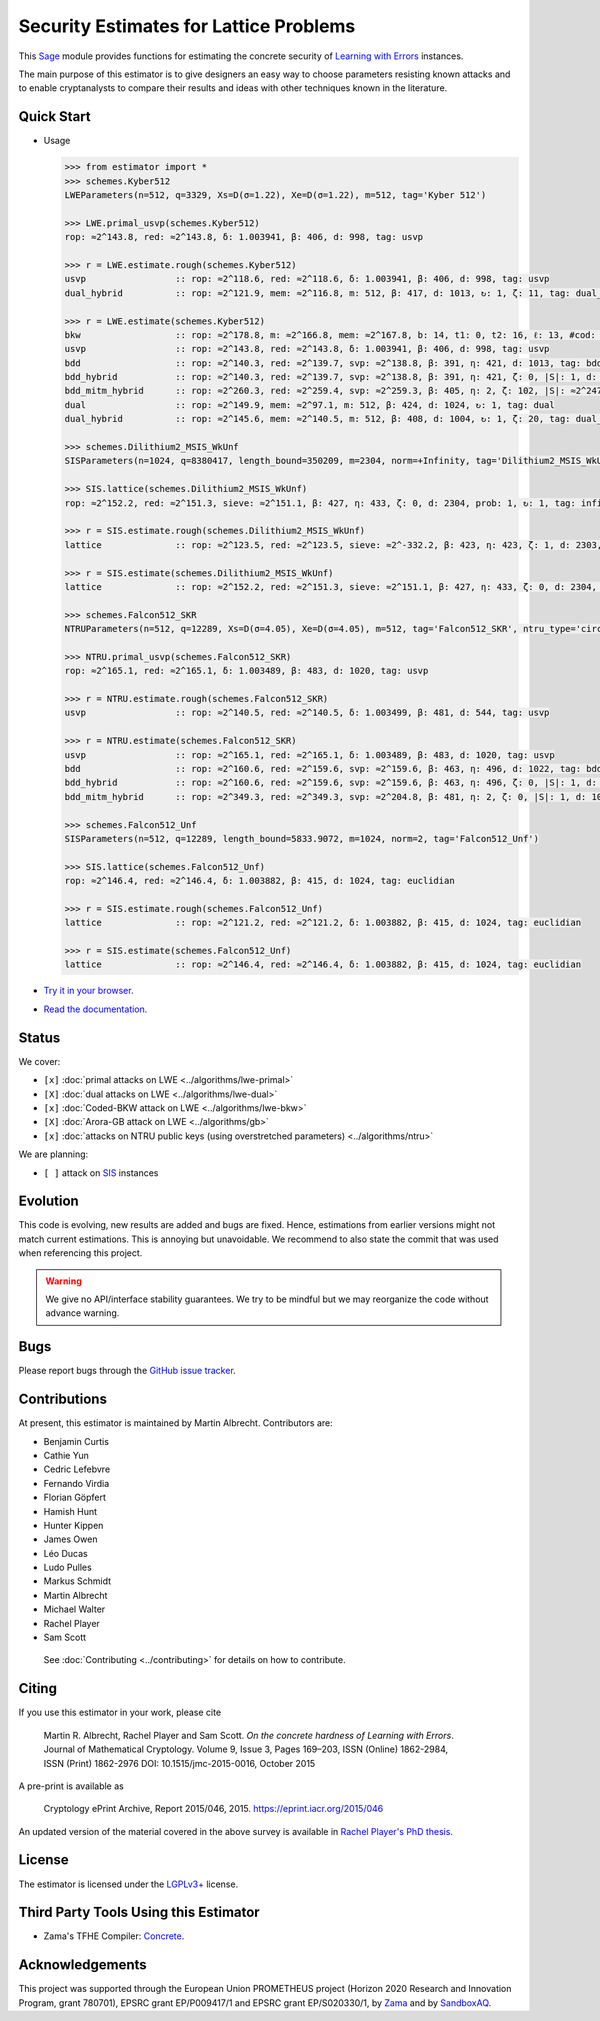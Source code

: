 Security Estimates for Lattice Problems
=======================================

.. image:: https://mybinder.org/badge_logo.svg
 :target: https://mybinder.org/v2/gh/malb/lattice-estimator/jupyter-notebooks?labpath=..%2F..%2Ftree%2Fprompt.ipynb
.. image:: https://readthedocs.org/projects/lattice-estimator/badge/?version=latest
 :target: https://lattice-estimator.readthedocs.io/en/latest/?badge=latest
 :alt: Documentation Status

This `Sage <http://sagemath.org>`__ module provides functions for estimating the concrete security of `Learning with Errors <https://en.wikipedia.org/wiki/Learning_with_errors>`__ instances.

The main purpose of this estimator is to give designers an easy way to choose parameters resisting known attacks and to enable cryptanalysts to compare their results and ideas with other techniques known in the literature.

Quick Start
-----------

- Usage

  .. code-block:: python
    
    >>> from estimator import *
    >>> schemes.Kyber512
    LWEParameters(n=512, q=3329, Xs=D(σ=1.22), Xe=D(σ=1.22), m=512, tag='Kyber 512')

    >>> LWE.primal_usvp(schemes.Kyber512)
    rop: ≈2^143.8, red: ≈2^143.8, δ: 1.003941, β: 406, d: 998, tag: usvp
    
    >>> r = LWE.estimate.rough(schemes.Kyber512)
    usvp                 :: rop: ≈2^118.6, red: ≈2^118.6, δ: 1.003941, β: 406, d: 998, tag: usvp
    dual_hybrid          :: rop: ≈2^121.9, mem: ≈2^116.8, m: 512, β: 417, d: 1013, ↻: 1, ζ: 11, tag: dual_hybrid

    >>> r = LWE.estimate(schemes.Kyber512)
    bkw                  :: rop: ≈2^178.8, m: ≈2^166.8, mem: ≈2^167.8, b: 14, t1: 0, t2: 16, ℓ: 13, #cod: 448, #top: 0, #test: 64, tag: coded-bkw
    usvp                 :: rop: ≈2^143.8, red: ≈2^143.8, δ: 1.003941, β: 406, d: 998, tag: usvp
    bdd                  :: rop: ≈2^140.3, red: ≈2^139.7, svp: ≈2^138.8, β: 391, η: 421, d: 1013, tag: bdd
    bdd_hybrid           :: rop: ≈2^140.3, red: ≈2^139.7, svp: ≈2^138.8, β: 391, η: 421, ζ: 0, |S|: 1, d: 1016, prob: 1, ↻: 1, tag: hybrid
    bdd_mitm_hybrid      :: rop: ≈2^260.3, red: ≈2^259.4, svp: ≈2^259.3, β: 405, η: 2, ζ: 102, |S|: ≈2^247.2, d: 923, prob: ≈2^-113.8, ↻: ≈2^116.0, tag: hybrid
    dual                 :: rop: ≈2^149.9, mem: ≈2^97.1, m: 512, β: 424, d: 1024, ↻: 1, tag: dual
    dual_hybrid          :: rop: ≈2^145.6, mem: ≈2^140.5, m: 512, β: 408, d: 1004, ↻: 1, ζ: 20, tag: dual_hybrid

    >>> schemes.Dilithium2_MSIS_WkUnf
    SISParameters(n=1024, q=8380417, length_bound=350209, m=2304, norm=+Infinity, tag='Dilithium2_MSIS_WkUnf')
   
    >>> SIS.lattice(schemes.Dilithium2_MSIS_WkUnf)
    rop: ≈2^152.2, red: ≈2^151.3, sieve: ≈2^151.1, β: 427, η: 433, ζ: 0, d: 2304, prob: 1, ↻: 1, tag: infinity
   
    >>> r = SIS.estimate.rough(schemes.Dilithium2_MSIS_WkUnf)
    lattice              :: rop: ≈2^123.5, red: ≈2^123.5, sieve: ≈2^-332.2, β: 423, η: 423, ζ: 1, d: 2303, prob: 1, ↻: 1, tag: infinity
   
    >>> r = SIS.estimate(schemes.Dilithium2_MSIS_WkUnf)
    lattice              :: rop: ≈2^152.2, red: ≈2^151.3, sieve: ≈2^151.1, β: 427, η: 433, ζ: 0, d: 2304, prob: 1, ↻: 1, tag: infinity

    >>> schemes.Falcon512_SKR
    NTRUParameters(n=512, q=12289, Xs=D(σ=4.05), Xe=D(σ=4.05), m=512, tag='Falcon512_SKR', ntru_type='circulant')
   
    >>> NTRU.primal_usvp(schemes.Falcon512_SKR)
    rop: ≈2^165.1, red: ≈2^165.1, δ: 1.003489, β: 483, d: 1020, tag: usvp
   
    >>> r = NTRU.estimate.rough(schemes.Falcon512_SKR)
    usvp                 :: rop: ≈2^140.5, red: ≈2^140.5, δ: 1.003499, β: 481, d: 544, tag: usvp
   
    >>> r = NTRU.estimate(schemes.Falcon512_SKR)
    usvp                 :: rop: ≈2^165.1, red: ≈2^165.1, δ: 1.003489, β: 483, d: 1020, tag: usvp
    bdd                  :: rop: ≈2^160.6, red: ≈2^159.6, svp: ≈2^159.6, β: 463, η: 496, d: 1022, tag: bdd
    bdd_hybrid           :: rop: ≈2^160.6, red: ≈2^159.6, svp: ≈2^159.6, β: 463, η: 496, ζ: 0, |S|: 1, d: 1024, prob: 1, ↻: 1, tag: hybrid
    bdd_mitm_hybrid      :: rop: ≈2^349.3, red: ≈2^349.3, svp: ≈2^204.8, β: 481, η: 2, ζ: 0, |S|: 1, d: 1024, prob: ≈2^-182.6, ↻: ≈2^184.8, tag: hybrid

    >>> schemes.Falcon512_Unf
    SISParameters(n=512, q=12289, length_bound=5833.9072, m=1024, norm=2, tag='Falcon512_Unf')
   
    >>> SIS.lattice(schemes.Falcon512_Unf)
    rop: ≈2^146.4, red: ≈2^146.4, δ: 1.003882, β: 415, d: 1024, tag: euclidian
   
    >>> r = SIS.estimate.rough(schemes.Falcon512_Unf)
    lattice              :: rop: ≈2^121.2, red: ≈2^121.2, δ: 1.003882, β: 415, d: 1024, tag: euclidian
   
    >>> r = SIS.estimate(schemes.Falcon512_Unf)
    lattice              :: rop: ≈2^146.4, red: ≈2^146.4, δ: 1.003882, β: 415, d: 1024, tag: euclidian   

- `Try it in your browser <https://mybinder.org/v2/gh/malb/lattice-estimator/jupyter-notebooks?labpath=..%2F..%2Ftree%2Fprompt.ipynb>`__.
- `Read the documentation <https://lattice-estimator.readthedocs.io/en/latest/>`__.
  
Status
------

We cover:

- ``[x]`` |lwe-primal-binder| :doc:`primal attacks on LWE <../algorithms/lwe-primal>` 
- ``[X]`` |lwe-dual-binder| :doc:`dual attacks on LWE <../algorithms/lwe-dual>`
- ``[x]`` |lwe-bkw-binder| :doc:`Coded-BKW attack on LWE <../algorithms/lwe-bkw>` 
- ``[X]`` |gb-binder| :doc:`Arora-GB attack on LWE <../algorithms/gb>`
- ``[x]`` |ntru-binder| :doc:`attacks on NTRU public keys (using overstretched parameters) <../algorithms/ntru>` 

.. |lwe-primal-binder| image:: https://mybinder.org/badge_logo.svg
   :target: https://mybinder.org/v2/gh/malb/lattice-estimator/jupyter-notebooks?labpath=..%2F..%2Ftree%2Flwe-primal.ipynb

.. |lwe-dual-binder| image:: https://mybinder.org/badge_logo.svg
   :target: https://mybinder.org/v2/gh/malb/lattice-estimator/jupyter-notebooks?labpath=..%2F..%2Ftree%2Flwe-dual.ipynb

.. |lwe-bkw-binder| image:: https://mybinder.org/badge_logo.svg
   :target: https://mybinder.org/v2/gh/malb/lattice-estimator/jupyter-notebooks?labpath=..%2F..%2Ftree%2Flwe-bkw.ipynb

.. |gb-binder| image:: https://mybinder.org/badge_logo.svg
   :target: https://mybinder.org/v2/gh/malb/lattice-estimator/jupyter-notebooks?labpath=..%2F..%2Ftree%2Fgb.ipynb

.. |ntru-binder| image:: https://mybinder.org/badge_logo.svg
   :target: https://mybinder.org/v2/gh/malb/lattice-estimator/jupyter-notebooks?labpath=..%2F..%2Ftree%2Fntru.ipynb

We are planning:

- ``[ ]`` attack on `SIS <https://en.wikipedia.org/wiki/Short_integer_solution_problem>`__ instances
         
Evolution
---------

This code is evolving, new results are added and bugs are fixed. Hence, estimations from earlier
versions might not match current estimations. This is annoying but unavoidable. We recommend to also
state the commit that was used when referencing this project.

.. warning :: We give no API/interface stability guarantees. We try to be mindful but we may reorganize the code without advance warning.

Bugs
----

Please report bugs through the `GitHub issue tracker <https://github.com/malb/lattice-estimator/issues>`__.

Contributions
-------------

At present, this estimator is maintained by Martin Albrecht. Contributors are:

- Benjamin Curtis
- Cathie Yun
- Cedric Lefebvre
- Fernando Virdia
- Florian Göpfert
- Hamish Hunt
- Hunter Kippen
- James Owen
- Léo Ducas
- Ludo Pulles
- Markus Schmidt
- Martin Albrecht
- Michael Walter
- Rachel Player
- Sam Scott

 See :doc:`Contributing <../contributing>` for details on how to contribute.

Citing
------

If you use this estimator in your work, please cite

    | Martin R. Albrecht, Rachel Player and Sam Scott. *On the concrete hardness of Learning with Errors*.
    | Journal of Mathematical Cryptology. Volume 9, Issue 3, Pages 169–203, ISSN (Online) 1862-2984,
    | ISSN (Print) 1862-2976 DOI: 10.1515/jmc-2015-0016, October 2015

A pre-print is available as

    | Cryptology ePrint Archive, Report 2015/046, 2015. https://eprint.iacr.org/2015/046

An updated version of the material covered in the above survey is available in
`Rachel Player's PhD thesis <https://pure.royalholloway.ac.uk/portal/files/29983580/2018playerrphd.pdf>`__.

License
-------

The estimator is licensed under the `LGPLv3+ <https://www.gnu.org/licenses/lgpl-3.0.en.html>`__ license.


Third Party Tools Using this Estimator
--------------------------------------

- Zama's TFHE Compiler: `Concrete <https://github.com/zama-ai/concrete>`__.

Acknowledgements
----------------

This project was supported through the European Union PROMETHEUS project (Horizon 2020 Research and
Innovation Program, grant 780701), EPSRC grant EP/P009417/1 and EPSRC grant EP/S020330/1, by 
`Zama <https://zama.ai/>`__ and by `SandboxAQ <https://sandboxaq.com>`__.
